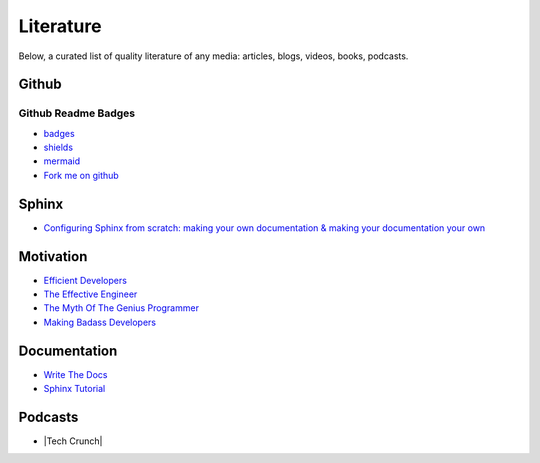 ==========
Literature
==========

Below, a curated list of quality literature of any media: articles, blogs, videos, books, podcasts.

.. _github:

Github
======

Github Readme Badges
~~~~~~~~~~~~~~~~~~~~

* `badges <https://github.com/Ileriayo/markdown-badges>`_
* `shields <https://shields.io/category/version>`_
* `mermaid <https://mermaid-js.github.io/mermaid/#/>`_
* `Fork me on github <TODO>`_

.. _sphinx:

Sphinx
======

* `Configuring Sphinx from scratch: making your own documentation & making your documentation your own <https://www.youtube.com/watch?v=Xjei353h-f0>`_

.. _motivation:

Motivation
==========

* `Efficient Developers <https://www.youtube.com/watch?v=9-cyC6O81Bk>`_
* `The Effective Engineer <https://www.youtube.com/watch?v=BnIz7H5ruy0>`_
* `The Myth Of The Genius Programmer <https://www.youtube.com/watch?v=0SARbwvhupQ>`_
* `Making Badass Developers <https://www.youtube.com/watch?v=FKTxC9pl-WM>`_

.. _documentation:

Documentation
=============

* `Write The Docs <https://www.writethedocs.org/guide/writing/beginners-guide-to-docs/>`_
* `Sphinx Tutorial <https://sphinx-tutorial.readthedocs.io/>`_

Podcasts
========

* |Tech Crunch|

.. |Tech Crunch| raw:: html

   <a href="https://open.spotify.com/show/5yxk2ietkyM0dRr4Jnp7xa?si=64355e7ac7134b30" target="_blank"></a>